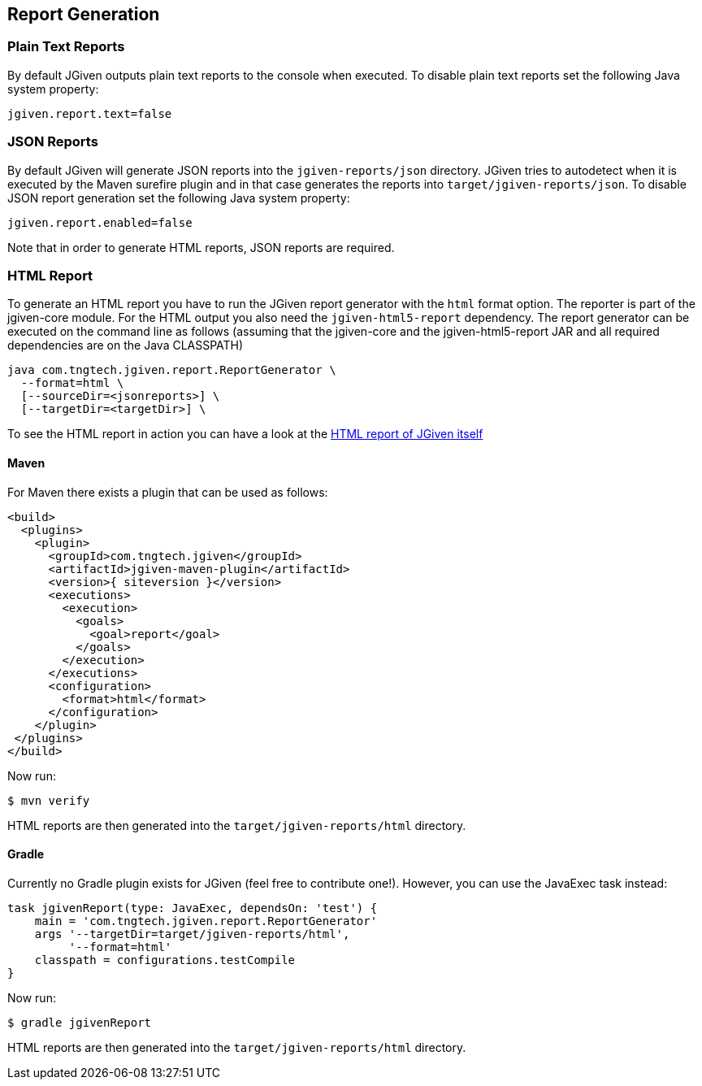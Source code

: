 == Report Generation

=== Plain Text Reports

By default JGiven outputs plain text reports to the console when executed. To disable plain text reports set the following Java system property:

[source,java]
----
jgiven.report.text=false
----

=== JSON Reports

By default JGiven will generate JSON reports into the `jgiven-reports/json` directory. JGiven tries to autodetect when it is executed by the Maven surefire plugin and in that case generates the reports into `target/jgiven-reports/json`. To disable JSON report generation set the following Java system property:

[source,java]
----
jgiven.report.enabled=false
----

Note that in order to generate HTML reports, JSON reports are required.

=== HTML Report

To generate an HTML report you have to run the JGiven report generator with the `html` format option. The reporter is part of the jgiven-core module. For the HTML output you also need the `jgiven-html5-report` dependency. The report generator can be executed on the command line as follows (assuming that the jgiven-core and the jgiven-html5-report JAR and all required dependencies are on the Java CLASSPATH)


[source,bash]
----
java com.tngtech.jgiven.report.ReportGenerator \
  --format=html \
  [--sourceDir=<jsonreports>] \
  [--targetDir=<targetDir>] \
----

To see the HTML report in action you can have a look at the http://jgiven.org/jgiven-report/html5/[HTML report of JGiven itself]

==== Maven

For Maven there exists a plugin that can be used as follows:

[source,maven]
----
<build>
  <plugins>
    <plugin>
      <groupId>com.tngtech.jgiven</groupId>
      <artifactId>jgiven-maven-plugin</artifactId>
      <version>{ siteversion }</version>
      <executions>
        <execution>
          <goals>
            <goal>report</goal>
          </goals>
        </execution>
      </executions>
      <configuration>
        <format>html</format>
      </configuration>
    </plugin>
 </plugins>
</build>
----

Now run:

[source,bash]
----
$ mvn verify
----

HTML reports are then generated into the `target/jgiven-reports/html` directory.

==== Gradle

Currently no Gradle plugin exists for JGiven (feel free to contribute one!). However, you can use the JavaExec task instead:

[source,gradle]
----
task jgivenReport(type: JavaExec, dependsOn: 'test') {
    main = 'com.tngtech.jgiven.report.ReportGenerator'
    args '--targetDir=target/jgiven-reports/html',
         '--format=html'
    classpath = configurations.testCompile
}
----
Now run:

[source,bash]
----
$ gradle jgivenReport
----

HTML reports are then generated into the `target/jgiven-reports/html` directory.

